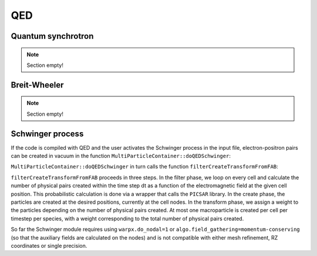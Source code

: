 .. _developers-qed:

QED
====================

Quantum synchrotron
-------------------

.. note::

   Section empty!

Breit-Wheeler
-------------

.. note::

   Section empty!

Schwinger process
-----------------

If the code is compiled with QED and the user activates the Schwinger process in the input file,
electron-positron pairs can be created in vacuum in the function
``MultiParticleContainer::doQEDSchwinger``:

.. doxygenfunction:: MultiParticleContainer::doQEDSchwinger

``MultiParticleContainer::doQEDSchwinger`` in turn calls the function ``filterCreateTransformFromFAB``:

.. doxygenfunction:: filterCreateTransformFromFAB(DstTile&, DstTile&, const amrex::Box, const FABs&, const Index, const Index, FilterFunc&&, CreateFunc1&&, CreateFunc2&&, TransFunc&&)

``filterCreateTransformFromFAB`` proceeds in three steps.
In the filter phase, we loop on every cell and calculate the number of physical pairs created within
the time step dt as a function of the electromagnetic field at the given cell position.
This probabilistic calculation is done via a wrapper that calls the ``PICSAR`` library.
In the create phase, the particles are created at the desired positions, currently at the cell nodes.
In the transform phase, we assign a weight to the particles depending on the number of physical
pairs created.
At most one macroparticle is created per cell per timestep per species, with a weight corresponding to
the total number of physical pairs created.

So far the Schwinger module requires using ``warpx.do_nodal=1`` or
``algo.field_gathering=momentum-conserving`` (so that the auxiliary fields are calculated on the nodes)
and is not compatible with either mesh refinement, RZ coordinates or single precision.
